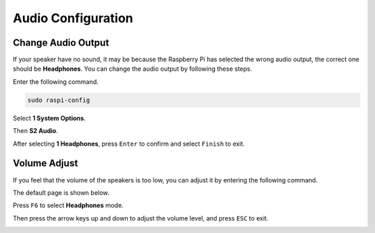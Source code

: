 Audio Configuration
=========================

Change Audio Output
----------------------------

If your speaker have no sound, it may be because the Raspberry Pi has selected the wrong audio output, the correct one should be **Headphones**. You can change the audio output by following these steps.


Enter the following command.

.. code-block:: shell

    sudo raspi-config

Select **1 System Options**.

.. image:: media/audio1.png

Then **S2 Audio**.

.. image:: media/audio2.png

After selecting **1 Headphones**, press ``Enter`` to confirm and select ``Finish`` to exit.

.. image:: media/audio3.png

Volume Adjust
---------------

If you feel that the volume of the speakers is too low, you can adjust it by entering the following command.

.. image:: media/faq1.png

The default page is shown below.

.. image:: media/faq2.png

Press ``F6`` to select **Headphones** mode.

.. image:: media/faq3.png

Then press the arrow keys up and down to adjust the volume level, and press ``ESC`` to exit.

.. image:: media/faq4.png